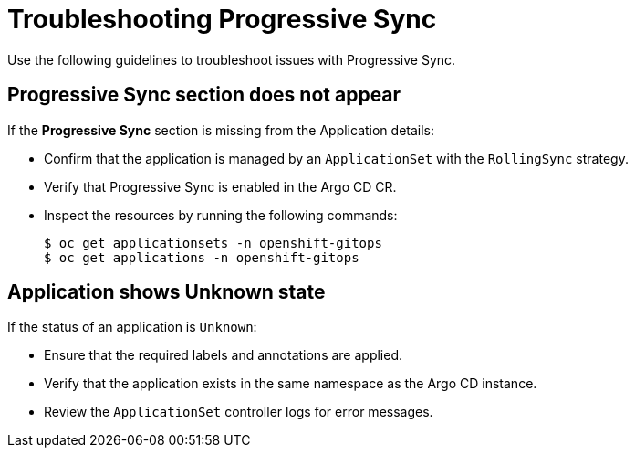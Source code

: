 // Module included in the following assemblies:
//
// * argocd_application_sets/progressive-sync-in-openshift-gitops.adoc

:_mod-docs-content-type: CONCEPT
[id="gitops-troubleshooting-progressive-sync_{context}"]
= Troubleshooting Progressive Sync

Use the following guidelines to troubleshoot issues with Progressive Sync.

== Progressive Sync section does not appear

If the **Progressive Sync** section is missing from the Application details:

* Confirm that the application is managed by an `ApplicationSet` with the `RollingSync` strategy.  
* Verify that Progressive Sync is enabled in the Argo CD CR.  
* Inspect the resources by running the following commands:
+
[source,terminal]
----
$ oc get applicationsets -n openshift-gitops
$ oc get applications -n openshift-gitops
----

== Application shows Unknown state

If the status of an application is `Unknown`:

* Ensure that the required labels and annotations are applied.
* Verify that the application exists in the same namespace as the Argo CD instance.
* Review the `ApplicationSet` controller logs for error messages.